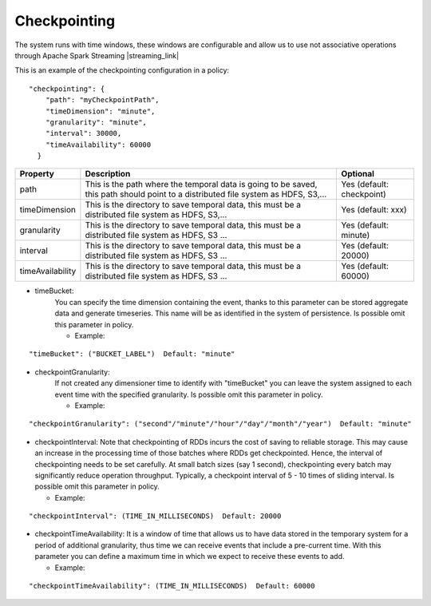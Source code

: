 Checkpointing
*************

The system runs with time windows, these windows are configurable and allow us to use not associative operations
through Apache Spark Streaming |streaming_link|

.. |streaming_link| raw:: html

   <a href="https://github.com/Stratio/sparkta/tree/master/examples/policies"
   target="_blank">examples</a>

This is an example of the checkpointing configuration in a policy::

    "checkpointing": {
        "path": "myCheckpointPath",
        "timeDimension": "minute",
        "granularity": "minute",
        "interval": 30000,
        "timeAvailability": 60000
      }

+-----------------+-------------------------------------------------------------------------+--------------------------+
| Property        | Description                                                             | Optional                 |
+=================+=========================================================================+==========================+
| path            | This is the path where the temporal data is going to be saved, this path| Yes (default: checkpoint)|
|                 | should point to a distributed file system as HDFS, S3,...               |                          |
+-----------------+-------------------------------------------------------------------------+--------------------------+
| timeDimension   | This is the directory to save temporal data, this must be a distributed | Yes (default: xxx)       |
|                 | file system as HDFS, S3,...                                             |                          |
+-----------------+-------------------------------------------------------------------------+--------------------------+
| granularity     | This is the directory to save temporal data, this must be a distributed | Yes (default: minute)    |
|                 | file system as HDFS, S3 ...                                             |                          |
+-----------------+-------------------------------------------------------------------------+--------------------------+
| interval        | This is the directory to save temporal data, this must be a distributed | Yes (default: 20000)     |
|                 | file system as HDFS, S3 ...                                             |                          |
+-----------------+-------------------------------------------------------------------------+--------------------------+
| timeAvailability| This is the directory to save temporal data, this must be a distributed | Yes (default: 60000)     |
|                 | file system as HDFS, S3 ...                                             |                          |
+-----------------+-------------------------------------------------------------------------+--------------------------+



* timeBucket:
   You can specify the time dimension containing the event, thanks to this parameter can be stored aggregate data and
   generate timeseries.
   This name will be as identified in the system of persistence.
   Is possible omit this parameter in policy.

   * Example:
::

   "timeBucket": ("BUCKET_LABEL")  Default: "minute"

* checkpointGranularity:
   If not created any dimensioner time to identify with "timeBucket" you can leave the system assigned to each event time
   with the specified granularity.
   Is possible omit this parameter in policy.

   * Example:
::

   "checkpointGranularity": ("second"/"minute"/"hour"/"day"/"month"/"year")  Default: "minute"

* checkpointInterval:
  Note that checkpointing of RDDs incurs the cost of saving to reliable storage. This may cause an increase in the
  processing time of those batches where RDDs get checkpointed. Hence, the interval of checkpointing needs to be set
  carefully. At small batch sizes (say 1 second), checkpointing every batch may significantly reduce operation throughput.
  Typically, a checkpoint interval of 5 - 10 times of sliding interval.
  Is possible omit this parameter in policy.

  * Example:
::

   "checkpointInterval": (TIME_IN_MILLISECONDS)  Default: 20000

* checkpointTimeAvailability:
  It is a window of time that allows us to have data stored in the temporary system for a period of additional
  granularity, thus time we can receive events that include a pre-current time. With this parameter you can define a
  maximum time in which we expect to receive these events to add.

  * Example:
::

   "checkpointTimeAvailability": (TIME_IN_MILLISECONDS)  Default: 60000

